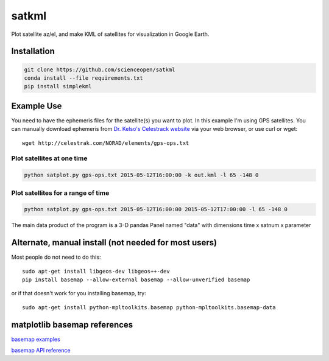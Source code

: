 
======
satkml
======

Plot satellite az/el, and make KML of satellites for visualization in Google Earth.

Installation
-------------
.. code-block:: bash

    git clone https://github.com/scienceopen/satkml
    conda install --file requirements.txt
    pip install simplekml

.. image:: http://scienceopen.github.io/gpsconst.png
    :alt: GPS plot over lat long

.. image:: azel.png
    :alt: alt az/el plot

Example Use
-----------
You need to have the ephemeris files for the satellite(s) you want to plot.
In this example I'm using GPS satellites.
You can manually download ephemeris from `Dr. Kelso's Celestrack website <http://www.celestrak.com/webmaster.asp>`_ via your web browser, or use curl or wget::

    wget http://celestrak.com/NORAD/elements/gps-ops.txt


Plot satellites at one time
~~~~~~~~~~~~~~~~~~~~~~~~~~~~~
.. code-block:: python

    python satplot.py gps-ops.txt 2015-05-12T16:00:00 -k out.kml -l 65 -148 0


Plot satellites for a range of time
~~~~~~~~~~~~~~~~~~~~~~~~~~~~~~~~~~~~
.. code-block:: python

    python satplot.py gps-ops.txt 2015-05-12T16:00:00 2015-05-12T17:00:00 -l 65 -148 0

The main data product of the program is a 3-D pandas Panel named "data" with dimensions time x satnum x parameter


Alternate, manual install (not needed for most users)
-----------------------------------------------------
Most people do not need to do this::

    sudo apt-get install libgeos-dev libgeos++-dev
    pip install basemap --allow-external basemap --allow-unverified basemap

or if that doesn't work for you installing basemap, try::

    sudo apt-get install python-mpltoolkits.basemap python-mpltoolkits.basemap-data

matplotlib basemap references
-----------------------------
`basemap examples <http://introtopython.org/visualization_earthquakes.html>`_

`basemap API reference <http://matplotlib.org/basemap/>`_


